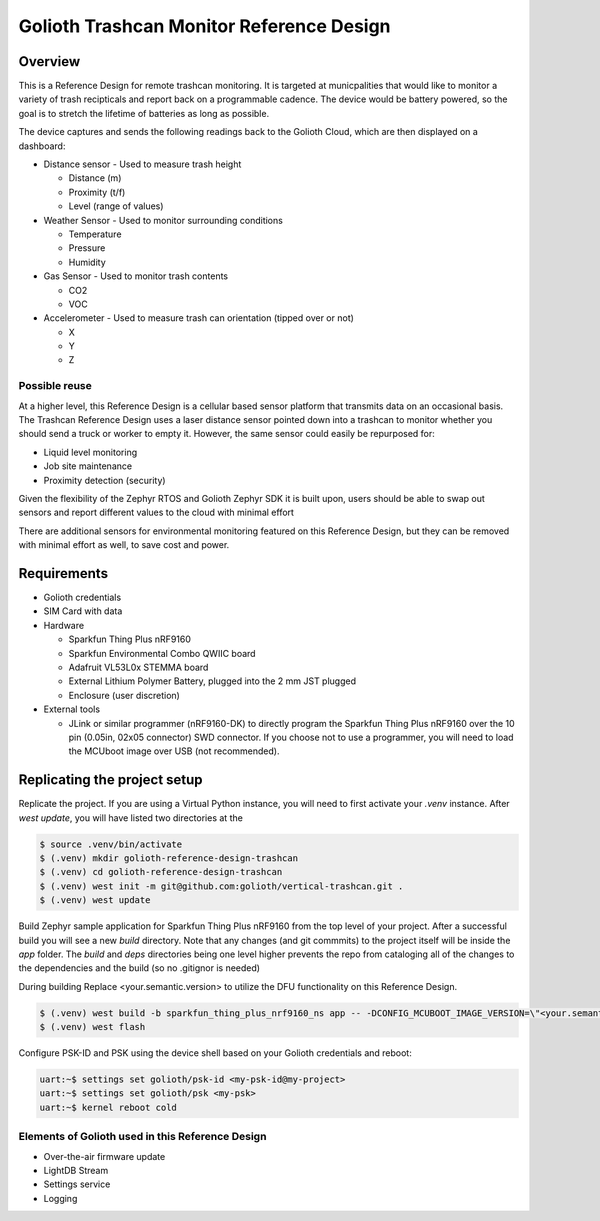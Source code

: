 Golioth Trashcan Monitor Reference Design
##################

Overview
********

This is a Reference Design for remote trashcan monitoring. It is targeted at municpalities that would like to monitor a variety of trash recipticals and report back on a programmable cadence. The device would be battery powered, so the goal is to stretch the lifetime of batteries as long as possible. 

The device captures and sends the following readings back to the Golioth Cloud, which are then displayed on a dashboard:

- Distance sensor - Used to measure trash height

  - Distance (m)
  - Proximity (t/f)
  - Level (range of values)
- Weather Sensor - Used to monitor surrounding conditions

  - Temperature
  - Pressure
  - Humidity
- Gas Sensor - Used to monitor trash contents

  - CO2
  - VOC
- Accelerometer - Used to measure trash can orientation (tipped over or not)

  - X
  - Y 
  - Z

Possible reuse 
==============

At a higher level, this Reference Design is a cellular based sensor platform that transmits data on an occasional basis. The Trashcan Reference Design uses a laser distance sensor pointed down into a trashcan to monitor whether you should send a truck or worker to empty it. However, the same sensor could easily be repurposed for:

- Liquid level monitoring
- Job site maintenance
- Proximity detection (security)

Given the flexibility of the Zephyr RTOS and Golioth Zephyr SDK it is built upon, users should be able to swap out sensors and report different values to the cloud with minimal effort

There are additional sensors for environmental monitoring featured on this Reference Design, but they can be removed with minimal effort as well, to save cost and power.

Requirements
************

- Golioth credentials
- SIM Card with data
- Hardware

  - Sparkfun Thing Plus nRF9160
  - Sparkfun Environmental Combo QWIIC board
  - Adafruit VL53L0x STEMMA board
  - External Lithium Polymer Battery, plugged into the 2 mm JST plugged
  - Enclosure (user discretion)
- External tools 

  - JLink or similar programmer (nRF9160-DK) to directly program the Sparkfun Thing Plus nRF9160 over the 10 pin (0.05in, 02x05 connector) SWD connector. If you choose not to use a programmer, you will need to load the MCUboot image over USB (not recommended).


Replicating the project setup
*******************************

Replicate the project. If you are using a Virtual Python instance, you will need to first activate your `.venv` instance. After `west update`, you will have listed two directories at the 

.. code-block:: console

   $ source .venv/bin/activate
   $ (.venv) mkdir golioth-reference-design-trashcan
   $ (.venv) cd golioth-reference-design-trashcan
   $ (.venv) west init -m git@github.com:golioth/vertical-trashcan.git .
   $ (.venv) west update
   

Build Zephyr sample application for Sparkfun Thing Plus nRF9160 from the top level of your project. After a successful build you will see a new `build` directory. Note that any changes (and git commmits) to the project itself will be inside the `app` folder. The `build` and `deps` directories being one level higher prevents the repo from cataloging all of the changes to the dependencies and the build (so no .gitignor is needed)

During building Replace <your.semantic.version> to utilize the DFU functionality on this Reference Design.

.. code-block:: console

   $ (.venv) west build -b sparkfun_thing_plus_nrf9160_ns app -- -DCONFIG_MCUBOOT_IMAGE_VERSION=\"<your.semantic.version>\"
   $ (.venv) west flash

Configure PSK-ID and PSK using the device shell based on your Golioth credentials and reboot:

.. code-block:: console

   uart:~$ settings set golioth/psk-id <my-psk-id@my-project>
   uart:~$ settings set golioth/psk <my-psk>
   uart:~$ kernel reboot cold


Elements of Golioth used in this Reference Design
=================================================

- Over-the-air firmware update
- LightDB Stream
- Settings service
- Logging